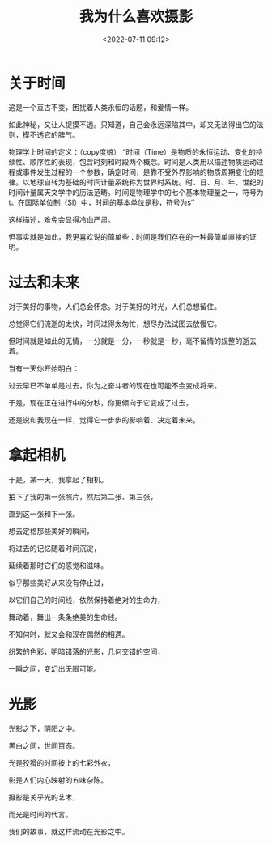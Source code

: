 #+title: 我为什么喜欢摄影
#+date: <2022-07-11 09:12>
#+description: 光影之下，阴阳之中。黑白之间，世间百态。光是狡猾的时间披上的七彩外衣，影是人们内心映射的五味杂陈。摄影是关乎光的艺术，而光是时间的代言。我们的故事，就这样流动在光影之中。
#+filetags: Art


* 关于时间

这是一个亘古不变，困扰着人类永恒的话题，和爱情一样。

如此神秘，又让人捉摸不透。只知道，自己会永远深陷其中，却又无法得出它的法则，摸不透它的脾气。

物理学上时间的定义：（copy度娘）
“时间（Time）是物质的永恒运动、变化的持续性、顺序性的表现，包含时刻和时段两个概念。时间是人类用以描述物质运动过程或事件发生过程的一个参数，确定时间，是靠不受外界影响的物质周期变化的规律。以地球自转为基础的时间计量系统称为世界时系统。时、日、月、年、世纪的时间计量属天文学中的历法范畴。时间是物理学中的七个基本物理量之一，符号为t。在国际单位制（SI）中，时间的基本单位是秒，符号为s‘’

这样描述，难免会显得冷血严肃。

但事实就是如此，我更喜欢说的简单些：时间是我们存在的一种最简单直接的证明。


* 过去和未来

对于美好的事物，人们总会怀念。对于美好的时光，人们总想留住。

总觉得它们流逝的太快，时间过得太匆忙，想尽办法试图去放慢它。

但时间就是如此的无情，一分就是一分，一秒就是一秒，毫不留情的规整的逝去着。

当有一天你开始明白：

过去早已不单单是过去，你为之奋斗者的现在也可能不会变成将来。

于是，现在正在进行中的分秒，你更倾向于它变成了过去，

还是说和我现在一样，觉得它一步步的影响着、决定着未来。

* 拿起相机

于是，某一天，我拿起了相机。

拍下了我的第一张照片，然后第二张、第三张，

直到这一张和下一张。

想去定格那些美好的瞬间，

将过去的记忆随着时间沉淀，

延续着那时它们的感觉和滋味。

似乎那些美好从来没有停止过，

以它们自己的时间线，依然保持着绝对的生命力，

舞动着，舞出一条条绝美的生命线。

不知何时，就又会和现在偶然的相遇。

纷繁的色彩，明暗错落的光影，几何交错的空间，

一瞬之间，变幻出无限可能。

* 光影

光影之下，阴阳之中。

黑白之间，世间百态。

光是狡猾的时间披上的七彩外衣，

影是人们内心映射的五味杂陈。

摄影是关乎光的艺术，

而光是时间的代言。

我们的故事，就这样流动在光影之中。
